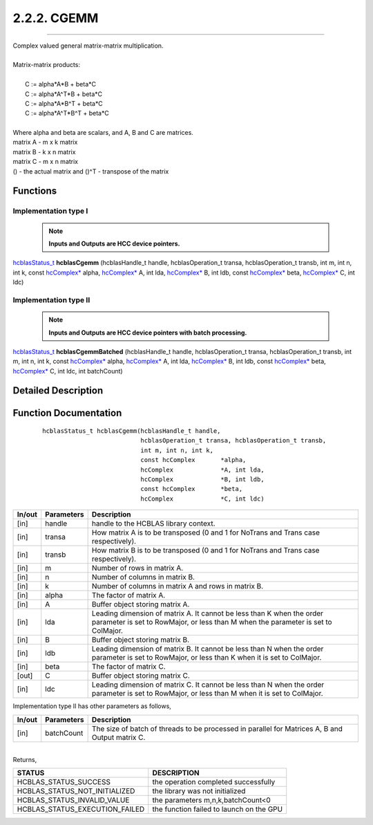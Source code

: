 ############
2.2.2. CGEMM 
############
--------------------------------------------------------------------------------------------------------------------------------------------

| Complex valued general matrix-matrix multiplication.
|
| Matrix-matrix products:
|
|    C := alpha*A*B     + beta*C 
|    C := alpha*A^T*B   + beta*C 
|    C := alpha*A*B^T   + beta*C 
|    C := alpha*A^T*B^T + beta*C 
|
| Where alpha and beta are scalars, and A, B and C are matrices.
| matrix A - m x k matrix
| matrix B - k x n matrix
| matrix C - m x n matrix
| () - the actual matrix and ()^T - transpose of the matrix 

Functions
^^^^^^^^^

Implementation type I
---------------------

 .. note:: **Inputs and Outputs are HCC device pointers.**

`hcblasStatus_t <HCBLAS_TYPES.html#hcblas-status-hcblasstatus-t>`_ **hcblasCgemm** (hcblasHandle_t handle, hcblasOperation_t transa, hcblasOperation_t transb, int m, int n, int k, const `hcComplex* <HCBLAS_TYPES.html#enumerations>`_ alpha, `hcComplex* <HCBLAS_TYPES.html#enumerations>`_ A, int lda, `hcComplex* <HCBLAS_TYPES.html#enumerations>`_ B, int ldb, const `hcComplex* <HCBLAS_TYPES.html#enumerations>`_ beta, `hcComplex* <HCBLAS_TYPES.html#enumerations>`_ C, int ldc)

Implementation type II
-----------------------

 .. note:: **Inputs and Outputs are HCC device pointers with batch processing.**

`hcblasStatus_t <HCBLAS_TYPES.html#hcblas-status-hcblasstatus-t>`_ **hcblasCgemmBatched** (hcblasHandle_t handle, hcblasOperation_t transa, hcblasOperation_t transb, int m, int n, int k, const `hcComplex* <HCBLAS_TYPES.html#enumerations>`_ alpha, `hcComplex* <HCBLAS_TYPES.html#enumerations>`_ A, int lda, `hcComplex* <HCBLAS_TYPES.html#enumerations>`_ B, int ldb, const `hcComplex* <HCBLAS_TYPES.html#enumerations>`_ beta, `hcComplex* <HCBLAS_TYPES.html#enumerations>`_ C, int ldc, int batchCount)

Detailed Description
^^^^^^^^^^^^^^^^^^^^

Function Documentation
^^^^^^^^^^^^^^^^^^^^^^

 ::

             hcblasStatus_t hcblasCgemm(hcblasHandle_t handle,
                                        hcblasOperation_t transa, hcblasOperation_t transb,
                                        int m, int n, int k,
                                        const hcComplex       *alpha,
                                        hcComplex             *A, int lda,
                                        hcComplex             *B, int ldb,
                                        const hcComplex       *beta,
                                        hcComplex             *C, int ldc)

+------------+-----------------+--------------------------------------------------------------+
|  In/out    |  Parameters     | Description                                                  |
+============+=================+==============================================================+
|    [in]    |    handle       | handle to the HCBLAS library context.                        |
+------------+-----------------+--------------------------------------------------------------+
|    [in]    |    transa       | How matrix A is to be transposed (0 and 1 for NoTrans        |
|            |                 | and Trans case respectively).                                |                            
+------------+-----------------+--------------------------------------------------------------+
|    [in]    |    transb       | How matrix B is to be transposed (0 and 1 for NoTrans        |
|            |                 | and Trans case respectively).                                |
+------------+-----------------+--------------------------------------------------------------+
|    [in]    |    m            | Number of rows in matrix A.                                  |
+------------+-----------------+--------------------------------------------------------------+
|    [in]    |    n            | Number of columns in matrix B.                               |
+------------+-----------------+--------------------------------------------------------------+
|    [in]    |    k            | Number of columns in matrix A and rows in matrix B.          |
+------------+-----------------+--------------------------------------------------------------+
|    [in]    |    alpha        | The factor of matrix A.                                      |
+------------+-----------------+--------------------------------------------------------------+
|    [in]    |    A            | Buffer object storing matrix A.                              |
+------------+-----------------+--------------------------------------------------------------+
|    [in]    |    lda          | Leading dimension of matrix A. It cannot be less than K when |
|            |                 | the order parameter is set to RowMajor, or less than M when  |
|            |                 | the parameter is set to ColMajor.                            |
+------------+-----------------+--------------------------------------------------------------+
|    [in]    |    B            | Buffer object storing matrix B.                              |
+------------+-----------------+--------------------------------------------------------------+
|    [in]    |    ldb          | Leading dimension of matrix B. It cannot be less than N when |
|            |                 | the order parameter is set to RowMajor, or less than K when  |
|            |                 | it is set to ColMajor.                                       |
+------------+-----------------+--------------------------------------------------------------+
|    [in]    |    beta         | The factor of matrix C.                                      |
+------------+-----------------+--------------------------------------------------------------+
|    [out]   |    C            | Buffer object storing matrix C.                              |
+------------+-----------------+--------------------------------------------------------------+
|    [in]    |    ldc          | Leading dimension of matrix C. It cannot be less than N when |
|            |                 | the order parameter is set to RowMajor, or less than M when  |
|            |                 | it is set to ColMajor.                                       |
+------------+-----------------+--------------------------------------------------------------+  

| Implementation type II has other parameters as follows,
+------------+-----------------+--------------------------------------------------------------+
|  In/out    |  Parameters     | Description                                                  |
+============+=================+==============================================================+
|    [in]    |  batchCount     | The size of batch of threads to be processed in parallel for |
|            |                 | Matrices A, B and Output matrix C.                           |
+------------+-----------------+--------------------------------------------------------------+

|
| Returns,

==============================    =============================================
STATUS                            DESCRIPTION
==============================    =============================================
HCBLAS_STATUS_SUCCESS             the operation completed successfully
HCBLAS_STATUS_NOT_INITIALIZED     the library was not initialized
HCBLAS_STATUS_INVALID_VALUE       the parameters m,n,k,batchCount<0
HCBLAS_STATUS_EXECUTION_FAILED    the function failed to launch on the GPU
==============================    ============================================= 
